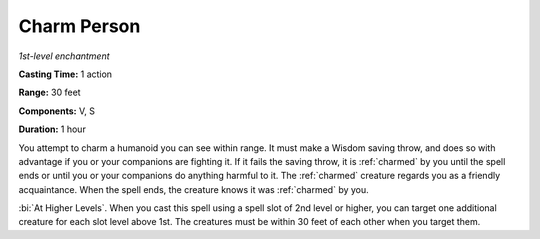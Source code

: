 .. _`Charm Person`:

Charm Person
------------

*1st-level enchantment*

**Casting Time:** 1 action

**Range:** 30 feet

**Components:** V, S

**Duration:** 1 hour

You attempt to charm a humanoid you can see within range. It must make a
Wisdom saving throw, and does so with advantage if you or your
companions are fighting it. If it fails the saving throw, it is :ref:`charmed`
by you until the spell ends or until you or your companions do anything
harmful to it. The :ref:`charmed` creature regards you as a friendly
acquaintance. When the spell ends, the creature knows it was :ref:`charmed` by
you.

:bi:`At Higher Levels`. When you cast this spell using a spell slot of
2nd level or higher, you can target one additional creature for each
slot level above 1st. The creatures must be within 30 feet of each other
when you target them.

